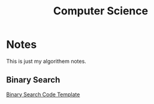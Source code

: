 #+title: Computer Science

* Notes
This is just my algorithem notes.
** Binary Search
[[file:algorithm/binary-search.org][Binary Search Code Template]]

